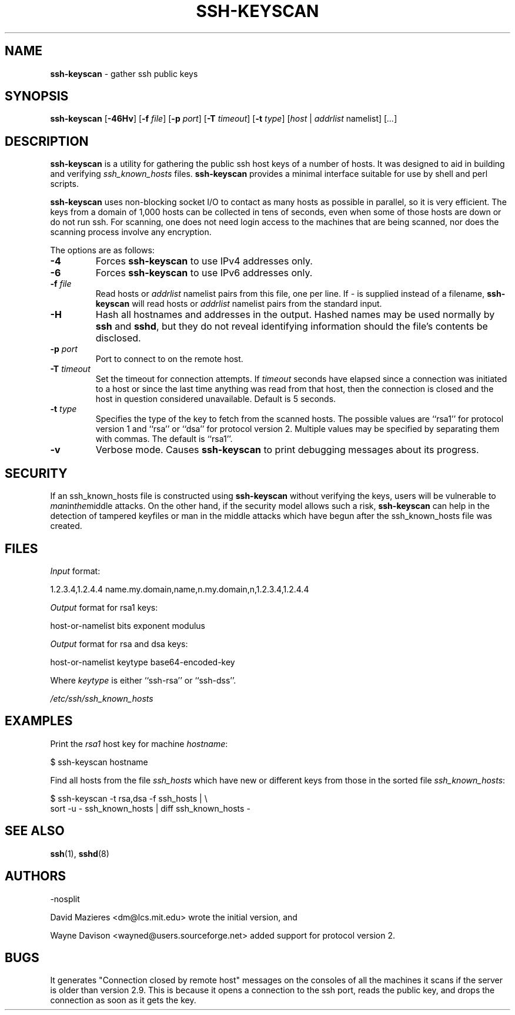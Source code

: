 .TH SSH-KEYSCAN 1 "January 1, 1996" ""
.SH NAME
\fBssh-keyscan\fP
\- gather ssh public keys
.SH SYNOPSIS
.br
\fBssh-keyscan\fP
[\fB\-46Hv\fP]
[\fB\-f\fP \fIfile\fP]
[\fB\-p\fP \fIport\fP]
[\fB\-T\fP \fItimeout\fP]
[\fB\-t\fP \fItype\fP]
[\fIhost\fP | \fIaddrlist\fP namelist]
[\fI...\fP]
.SH DESCRIPTION
\fBssh-keyscan\fP
is a utility for gathering the public ssh host keys of a number of
hosts.
It was designed to aid in building and verifying
\fIssh_known_hosts\fP
files.
\fBssh-keyscan\fP
provides a minimal interface suitable for use by shell and perl
scripts.

\fBssh-keyscan\fP
uses non-blocking socket I/O to contact as many hosts as possible in
parallel, so it is very efficient.
The keys from a domain of 1,000
hosts can be collected in tens of seconds, even when some of those
hosts are down or do not run ssh.
For scanning, one does not need
login access to the machines that are being scanned, nor does the
scanning process involve any encryption.

The options are as follows:
.TP
\fB\-4\fP
Forces
\fBssh-keyscan\fP
to use IPv4 addresses only.
.TP
\fB\-6\fP
Forces
\fBssh-keyscan\fP
to use IPv6 addresses only.
.TP
\fB\-f\fP \fIfile\fP
Read hosts or
\fIaddrlist\fP namelist
pairs from this file, one per line.
If
\fI-\fP
is supplied instead of a filename,
\fBssh-keyscan\fP
will read hosts or
\fIaddrlist\fP namelist
pairs from the standard input.
.TP
\fB\-H\fP
Hash all hostnames and addresses in the output.
Hashed names may be used normally by
\fBssh\fP
and
\fBsshd\fP,
but they do not reveal identifying information should the file's contents
be disclosed.
.TP
\fB\-p\fP \fIport\fP
Port to connect to on the remote host.
.TP
\fB\-T\fP \fItimeout\fP
Set the timeout for connection attempts.
If
\fItimeout\fP
seconds have elapsed since a connection was initiated to a host or since the
last time anything was read from that host, then the connection is
closed and the host in question considered unavailable.
Default is 5 seconds.
.TP
\fB\-t\fP \fItype\fP
Specifies the type of the key to fetch from the scanned hosts.
The possible values are
``rsa1''
for protocol version 1 and
``rsa''
or
``dsa''
for protocol version 2.
Multiple values may be specified by separating them with commas.
The default is
``rsa1''.
.TP
\fB\-v\fP
Verbose mode.
Causes
\fBssh-keyscan\fP
to print debugging messages about its progress.
.SH SECURITY
If an ssh_known_hosts file is constructed using
\fBssh-keyscan\fP
without verifying the keys, users will be vulnerable to
.IR man in the middle
attacks.
On the other hand, if the security model allows such a risk,
\fBssh-keyscan\fP
can help in the detection of tampered keyfiles or man in the middle
attacks which have begun after the ssh_known_hosts file was created.
.SH FILES
\fIInput\fP format:

1.2.3.4,1.2.4.4 name.my.domain,name,n.my.domain,n,1.2.3.4,1.2.4.4
.br

\fIOutput\fP format for rsa1 keys:

host-or-namelist bits exponent modulus
.br

\fIOutput\fP format for rsa and dsa keys:

host-or-namelist keytype base64-encoded-key
.br

Where
\fIkeytype\fP
is either
``ssh-rsa''
or
``ssh-dss''.

\fI/etc/ssh/ssh_known_hosts\fP
.SH EXAMPLES
Print the
\fIrsa1\fP
host key for machine
\fIhostname\fP:

$ ssh-keyscan hostname
.br

Find all hosts from the file
\fIssh_hosts\fP
which have new or different keys from those in the sorted file
\fIssh_known_hosts\fP:

$ ssh-keyscan -t rsa,dsa -f ssh_hosts | \e
.br
	sort -u - ssh_known_hosts | diff ssh_known_hosts -
.br
.SH SEE ALSO
\fBssh\fP(1),
\fBsshd\fP(8)
.SH AUTHORS

-nosplit

David Mazieres <dm@lcs.mit.edu>
wrote the initial version, and

Wayne Davison <wayned@users.sourceforge.net>
added support for protocol version 2.
.SH BUGS
It generates "Connection closed by remote host" messages on the consoles
of all the machines it scans if the server is older than version 2.9.
This is because it opens a connection to the ssh port, reads the public
key, and drops the connection as soon as it gets the key.

